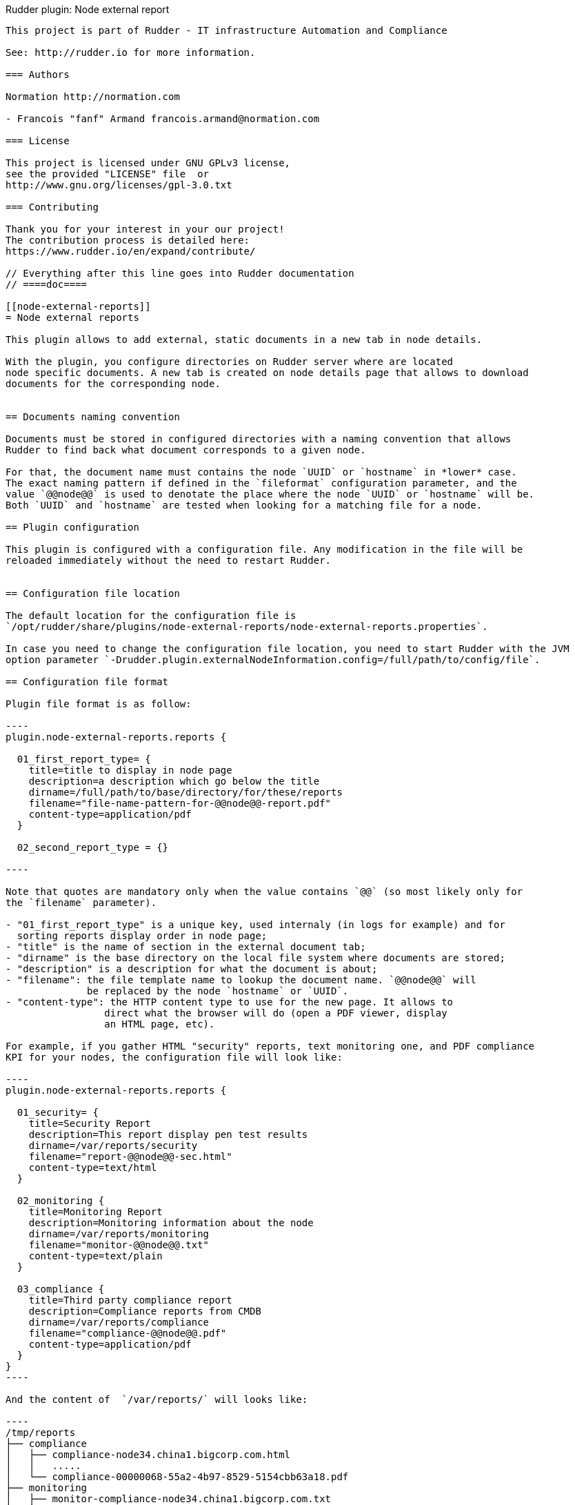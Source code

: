 Rudder plugin: Node external report
----------------------------

This project is part of Rudder - IT infrastructure Automation and Compliance

See: http://rudder.io for more information.

=== Authors

Normation http://normation.com

- Francois "fanf" Armand francois.armand@normation.com

=== License

This project is licensed under GNU GPLv3 license,
see the provided "LICENSE" file  or
http://www.gnu.org/licenses/gpl-3.0.txt

=== Contributing

Thank you for your interest in your our project!
The contribution process is detailed here:
https://www.rudder.io/en/expand/contribute/

// Everything after this line goes into Rudder documentation
// ====doc====

[[node-external-reports]]
= Node external reports

This plugin allows to add external, static documents in a new tab in node details.

With the plugin, you configure directories on Rudder server where are located
node specific documents. A new tab is created on node details page that allows to download
documents for the corresponding node.


== Documents naming convention

Documents must be stored in configured directories with a naming convention that allows
Rudder to find back what document corresponds to a given node.

For that, the document name must contains the node `UUID` or `hostname` in *lower* case.
The exact naming pattern if defined in the `fileformat` configuration parameter, and the
value `@@node@@` is used to denotate the place where the node `UUID` or `hostname` will be.
Both `UUID` and `hostname` are tested when looking for a matching file for a node.

== Plugin configuration

This plugin is configured with a configuration file. Any modification in the file will be
reloaded immediately without the need to restart Rudder.


== Configuration file location

The default location for the configuration file is
`/opt/rudder/share/plugins/node-external-reports/node-external-reports.properties`.

In case you need to change the configuration file location, you need to start Rudder with the JVM
option parameter `-Drudder.plugin.externalNodeInformation.config=/full/path/to/config/file`.

== Configuration file format

Plugin file format is as follow:

----
plugin.node-external-reports.reports {

  01_first_report_type= {
    title=title to display in node page
    description=a description which go below the title
    dirname=/full/path/to/base/directory/for/these/reports
    filename="file-name-pattern-for-@@node@@-report.pdf"
    content-type=application/pdf
  }

  02_second_report_type = {}

----

Note that quotes are mandatory only when the value contains `@@` (so most likely only for
the `filename` parameter).

- "01_first_report_type" is a unique key, used internaly (in logs for example) and for
  sorting reports display order in node page;
- "title" is the name of section in the external document tab;
- "dirname" is the base directory on the local file system where documents are stored;
- "description" is a description for what the document is about;
- "filename": the file template name to lookup the document name. `@@node@@` will
              be replaced by the node `hostname` or `UUID`.
- "content-type": the HTTP content type to use for the new page. It allows to
                 direct what the browser will do (open a PDF viewer, display
                 an HTML page, etc).

For example, if you gather HTML "security" reports, text monitoring one, and PDF compliance
KPI for your nodes, the configuration file will look like:

----
plugin.node-external-reports.reports {

  01_security= {
    title=Security Report
    description=This report display pen test results
    dirname=/var/reports/security
    filename="report-@@node@@-sec.html"
    content-type=text/html
  }

  02_monitoring {
    title=Monitoring Report
    description=Monitoring information about the node
    dirname=/var/reports/monitoring
    filename="monitor-@@node@@.txt"
    content-type=text/plain
  }

  03_compliance {
    title=Third party compliance report
    description=Compliance reports from CMDB
    dirname=/var/reports/compliance
    filename="compliance-@@node@@.pdf"
    content-type=application/pdf
  }
}
----

And the content of  `/var/reports/` will looks like:

----
/tmp/reports
├── compliance
│   ├── compliance-node34.china1.bigcorp.com.html
│   │   .....
│   └── compliance-00000068-55a2-4b97-8529-5154cbb63a18.pdf
├── monitoring
│   ├── monitor-compliance-node34.china1.bigcorp.com.txt
│   │   .....
│   └── monitor-00000068-55a2-4b97-8529-5154cbb63a18.txt
└── security
    ├── report-node34.china1.bigcorp-sec.com.html
    │   .....
    └── report-00000068-55a2-4b97-8529-5154cbb63a18-sec.html
----

